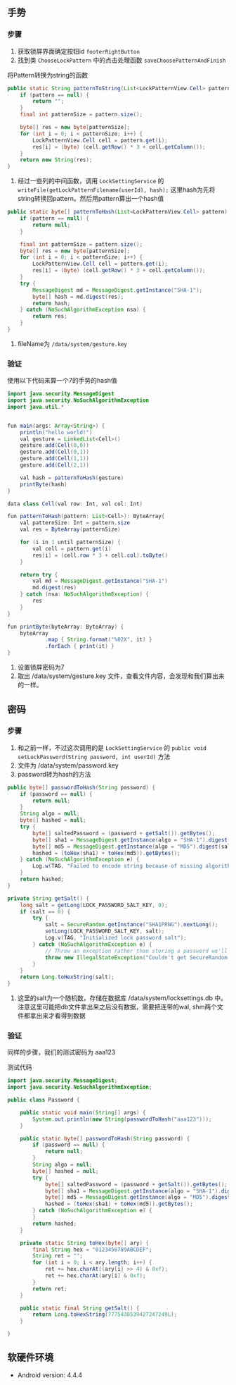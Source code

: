 #+BEGIN_COMMENT
.. title: 安卓锁屏破解
.. slug: android_lockscreen_crack
.. date: 2018-01-29 18:18:40 UTC+08:00
.. tags: 
.. category: 
.. link: 
.. description: 
.. type: text
#+END_COMMENT

** 手势
*** 步骤
1. 获取锁屏界面确定按钮id ~footerRightButton~
2. 找到类 ~ChooseLockPattern~ 中的点击处理函数 ~saveChoosePatternAndFinish~
将Pattern转换为string的函数
#+BEGIN_SRC java
public static String patternToString(List<LockPatternView.Cell> pattern) {
    if (pattern == null) {
        return "";
    }
    final int patternSize = pattern.size();

    byte[] res = new byte[patternSize];
    for (int i = 0; i < patternSize; i++) {
        LockPatternView.Cell cell = pattern.get(i);
        res[i] = (byte) (cell.getRow() * 3 + cell.getColumn());
    }
    return new String(res);
}
#+END_SRC

3. 经过一些列的中间函数，调用 ~LockSettingService~ 的 ~writeFile(getLockPatternFilename(userId), hash);~ 这里hash为先将string转换回pattern。然后用pattern算出一个hash值
#+BEGIN_SRC java
public static byte[] patternToHash(List<LockPatternView.Cell> pattern) {
    if (pattern == null) {
        return null;
    }

    final int patternSize = pattern.size();
    byte[] res = new byte[patternSize];
    for (int i = 0; i < patternSize; i++) {
        LockPatternView.Cell cell = pattern.get(i);
        res[i] = (byte) (cell.getRow() * 3 + cell.getColumn());
    }
    try {
        MessageDigest md = MessageDigest.getInstance("SHA-1");
        byte[] hash = md.digest(res);
        return hash;
    } catch (NoSuchAlgorithmException nsa) {
        return res;
    }
}
#+END_SRC

4. fileName为 ~/data/system/gesture.key~
   
*** 验证
使用以下代码来算一个7的手势的hash值
#+BEGIN_SRC java
import java.security.MessageDigest
import java.security.NoSuchAlgorithmException
import java.util.*


fun main(args: Array<String>) {
    println("hello world!")
    val gesture = LinkedList<Cell>()
    gesture.add(Cell(0,0))
    gesture.add(Cell(0,1))
    gesture.add(Cell(1,1))
    gesture.add(Cell(2,1))

    val hash = patternToHash(gesture)
    printByte(hash)
}

data class Cell(val row: Int, val col: Int)

fun patternToHash(pattern: List<Cell>): ByteArray{
    val patternSize: Int = pattern.size
    val res = ByteArray(patternSize)

    for (i in 1 until patternSize) {
        val cell = pattern.get(i)
        res[i] = (cell.row * 3 + cell.col).toByte()
    }

    return try {
        val md = MessageDigest.getInstance("SHA-1")
        md.digest(res)
    } catch (nsa: NoSuchAlgorithmException) {
        res
    }
}

fun printByte(byteArray: ByteArray) {
    byteArray
            .map { String.format("%02X", it) }
            .forEach { print(it) }
}
#+END_SRC

1. 设置锁屏密码为7
2. 取出 /data/system/gesture.key 文件，查看文件内容，会发现和我们算出来的一样。
   
** 密码
*** 步骤
1. 和之前一样，不过这次调用的是 ~LockSettingService~ 的 ~public void setLockPassword(String password, int userId)~ 方法
2. 文件为 /data/system/password.key
3. password转为hash的方法
#+BEGIN_SRC java
public byte[] passwordToHash(String password) {
    if (password == null) {
        return null;
    }
    String algo = null;
    byte[] hashed = null;
    try {
        byte[] saltedPassword = (password + getSalt()).getBytes();
        byte[] sha1 = MessageDigest.getInstance(algo = "SHA-1").digest(saltedPassword);
        byte[] md5 = MessageDigest.getInstance(algo = "MD5").digest(saltedPassword);
        hashed = (toHex(sha1) + toHex(md5)).getBytes();
    } catch (NoSuchAlgorithmException e) {
        Log.w(TAG, "Failed to encode string because of missing algorithm: " + algo);
    }
    return hashed;
}

private String getSalt() {
    long salt = getLong(LOCK_PASSWORD_SALT_KEY, 0);
    if (salt == 0) {
        try {
            salt = SecureRandom.getInstance("SHA1PRNG").nextLong();
            setLong(LOCK_PASSWORD_SALT_KEY, salt);
            Log.v(TAG, "Initialized lock password salt");
        } catch (NoSuchAlgorithmException e) {
            // Throw an exception rather than storing a password we'll never be able to recover
            throw new IllegalStateException("Couldn't get SecureRandom number", e);
        }
    }
    return Long.toHexString(salt);
}
#+END_SRC
4. 这里的salt为一个随机数，存储在数据库 /data/system/locksettings.db 中。注意这里可能把db文件拿出来之后没有数据，需要把连带的wal, shm两个文件都拿出来才看得到数据

*** 验证
同样的步骤，我们的测试密码为 aaa123

测试代码
#+BEGIN_SRC java
import java.security.MessageDigest;
import java.security.NoSuchAlgorithmException;

public class Password {

    public static void main(String[] args) {
        System.out.println(new String(passwordToHash("aaa123")));
    }

    public static byte[] passwordToHash(String password) {
        if (password == null) {
            return null;
        }
        String algo = null;
        byte[] hashed = null;
        try {
            byte[] saltedPassword = (password + getSalt()).getBytes();
            byte[] sha1 = MessageDigest.getInstance(algo = "SHA-1").digest(saltedPassword);
            byte[] md5 = MessageDigest.getInstance(algo = "MD5").digest(saltedPassword);
            hashed = (toHex(sha1) + toHex(md5)).getBytes();
        } catch (NoSuchAlgorithmException e) {
        }
        return hashed;
    }

    private static String toHex(byte[] ary) {
        final String hex = "0123456789ABCDEF";
        String ret = "";
        for (int i = 0; i < ary.length; i++) {
            ret += hex.charAt((ary[i] >> 4) & 0xf);
            ret += hex.charAt(ary[i] & 0xf);
        }
        return ret;
    }

    public static final String getSalt() {
        return Long.toHexString(7775430539427247249L);
    }

}
#+END_SRC

** 软硬件环境
- Android version: 4.4.4
